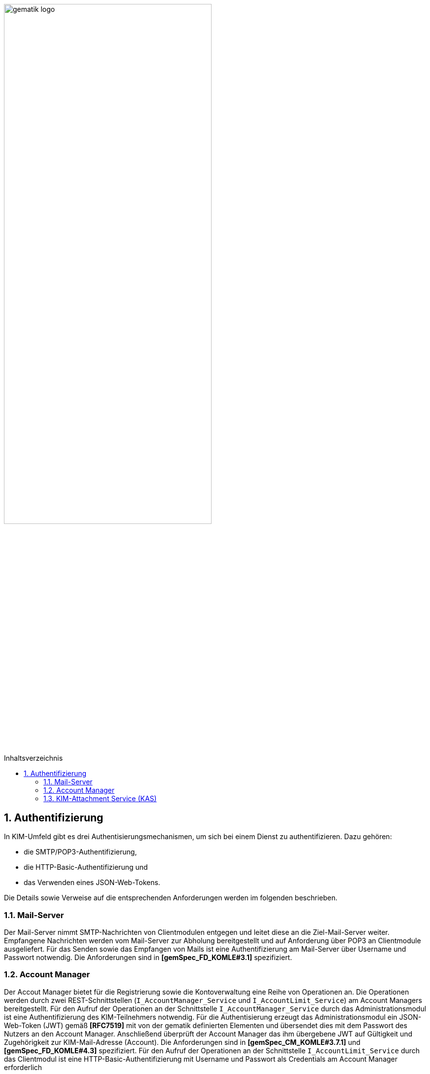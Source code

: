 :imagesdir: ../images
:doctype: book
:toc: macro
:toclevels: 3
:toc-title: Inhaltsverzeichnis
:numbered:

image:gematik_logo.svg[width=70%]

toc::[]

== Authentifizierung
In KIM-Umfeld gibt es drei Authentisierungsmechanismen, um sich bei einem Dienst zu authentifizieren. Dazu gehören:

- die SMTP/POP3-Authentifizierung, 
- die HTTP-Basic-Authentifizierung und 
- das Verwenden eines JSON-Web-Tokens. 

Die Details sowie Verweise auf die entsprechenden Anforderungen werden im folgenden beschrieben. 

=== Mail-Server
Der Mail-Server nimmt SMTP-Nachrichten von Clientmodulen entgegen und leitet diese an die Ziel-Mail-Server weiter. Empfangene Nachrichten werden vom Mail-Server zur Abholung bereitgestellt und auf Anforderung über POP3 an Clientmodule ausgeliefert. Für das Senden sowie das Empfangen von Mails ist eine Authentifizierung am Mail-Server über Username und Passwort notwendig. Die Anforderungen sind in *[gemSpec_FD_KOMLE#3.1]* spezifiziert.

=== Account Manager
Der Accout Manager bietet für die Registrierung sowie die Kontoverwaltung eine Reihe von Operationen an. Die Operationen werden durch zwei REST-Schnittstellen (`I_AccountManager_Service` und `I_AccountLimit_Service`) am Account Managers bereitgestellt. Für den Aufruf der Operationen an der Schnittstelle `I_AccountManager_Service` durch das Administrationsmodul ist eine Authentifizierung des KIM-Teilnehmers notwendig. Für die Authentisierung erzeugt das Administrationsmodul ein JSON-Web-Token (JWT) gemäß *[RFC7519]* mit von der gematik definierten Elementen und übersendet dies mit dem Passwort des Nutzers an den Account Manager. Anschließend überprüft der Account Manager das ihm übergebene JWT auf Gültigkeit und Zugehörigkeit zur KIM-Mail-Adresse (Account). Die Anforderungen sind in *[gemSpec_CM_KOMLE#3.7.1]* und *[gemSpec_FD_KOMLE#4.3]* spezifiziert. Für den Aufruf der Operationen an der Schnittstelle `I_AccountLimit_Service` durch das Clientmodul ist eine HTTP-Basic-Authentifizierung mit Username und Passwort als Credentials am Account Manager erforderlich 

=== KIM-Attachment Service (KAS)
Der KIM-Attachment Service (KAS) des Fachdienstes dient als Speicherort für verschlüsselte E-Mail-Daten. Das sendende Clientmodul legt die E-Mail-Daten in verschlüsselter Form auf dem KAS ab. Hierfür ruft das Clientmodul die Operation `add_attachment()` auf. Um nur berechtigten KIM-Teilnehmern die Ablage von Anhängen zu ermöglichen, erfolgt eine Authentifizierung am KAS seines Anbieters. Hierfür wird bei Aufruf der Operation `add_attachment()` eine HTTP-Basic-Authentifizierung mit Username und Passwort als Credentials gefordert. Die Anforderungen sind in *[gemSpec_FD_KOMLE#4.2]* spezifiziert.
